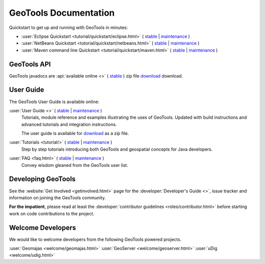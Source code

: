 GeoTools Documentation
======================

Quickstart to get up and running with GeoTools in minutes:

* :user:`Eclipse Quickstart <tutorial/quickstart/eclipse.html>`
  ( `stable <https://docs.geotools.org/stable/userguide/tutorial/quickstart/eclipse.html>`__
  | `maintenance <https://docs.geotools.org/maintenance/userguide/tutorial/quickstart/eclipse.html>`__ )
* :user:`NetBeans Quickstart <tutorial/quickstart/netbeans.html>`
  ( `stable <https://docs.geotools.org/stable/userguide/tutorial/quickstart/netbeans.html>`__
  | `maintenance <https://docs.geotools.org/maintenance/userguide/tutorial/quickstart/netbeans.html>`__ )
* :user:`Maven command line Quickstart <tutorial/quickstart/maven.html>`
  ( `stable <https://docs.geotools.org/stable/userguide/tutorial/quickstart/maven.html>`__
  | `maintenance <https://docs.geotools.org/maintenance/userguide/tutorial/quickstart/maven.html>`__ )

GeoTools API
------------

GeoTools javadocs are :api:`available online <>` ( `stable <https://docs.geotools.org/stable/javadocs/>`__ ) zip file `download <https://sourceforge.net/projects/geotools/files/>`_ download.

User Guide
----------

The GeoTools User Guide is available online:

:user:`User Guide <>` ( `stable <https://docs.geotools.org/stable/userguide/>`__ | `maintenance <https://docs.geotools.org/maintenance/userguide/>`__ )
    Tutorials, module reference and examples illustrating the uses of GeoTools. Updated with
    build instructions and advanced tutorials and integration instructions.
    
    The user guide is available for `download <https://sourceforge.net/projects/geotools/files/>`__
    as a zip file.
       
:user:`Tutorials <tutorial/>` ( `stable <https://docs.geotools.org/stable/userguide/tutorial/>`__ | `maintenance <https://docs.geotools.org/maintenance/userguide/tutorial/>`__ )
    Step by step tutorials introducing both GeoTools and geospatial concepts for Java developers.

:user:`FAQ <faq.html>` ( `stable <https://docs.geotools.org/stable/userguide/faq.html>`__ | `maintenance <https://docs.geotools.org/maintenance/userguide/faq.html>`__ )
    Convey wisdom gleaned from the GeoTools user list.

Developing GeoTools
-------------------

See the :website:`Get Involved <getinvolved.html>` page for the :developer:`Developer's Guide <>`,
issue tracker and information on joining the GeoTools community.

**For the impatient**, please read at least the :developer:`contributor guidelines <roles/contributor.html>` before starting work
on code contributions to the project.

Welcome Developers
------------------

We would like to welcome developers from the following GeoTools powered projects.

:user:`Geomajas <welcome/geomajas.html>`
:user:`GeoServer <welcome/geoserver.html>`
:user:`uDig <welcome/udig.html>`
